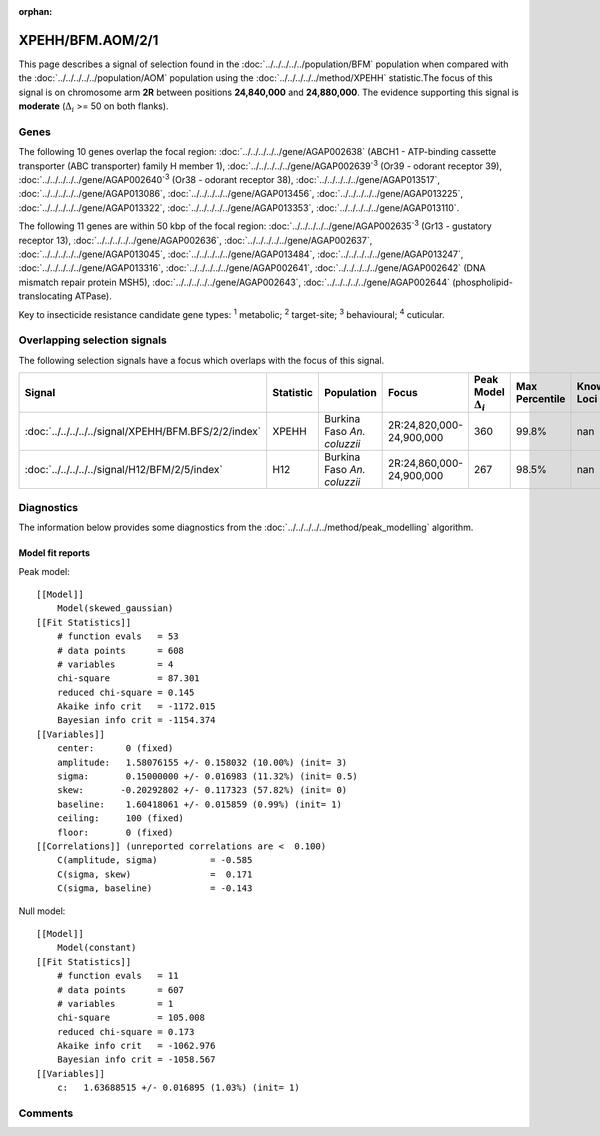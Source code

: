 :orphan:




XPEHH/BFM.AOM/2/1
=================

This page describes a signal of selection found in the
:doc:`../../../../../population/BFM` population
when compared with the :doc:`../../../../../population/AOM` population
using the :doc:`../../../../../method/XPEHH` statistic.The focus of this signal is on chromosome arm
**2R** between positions **24,840,000** and
**24,880,000**.
The evidence supporting this signal is
**moderate** (:math:`\Delta_{i}` >= 50 on both flanks).





.. raw:: html
    :file: peak_location.html

.. raw:: html

    <div class='bokeh-figure figure'><p class='caption'>
    <strong>Signal location</strong>. Blue markers show the values of the selection statistic.
    The dashed black line shows the fitted peak model. The shaded red area shows the focus of the
    selection signal. The shaded blue area shows the genomic region in linkage with the
    selection event. Use the mouse wheel or the controls at the top right of the plot to zoom
    in, and hover over genes to see gene names and descriptions.
    </p></div>

Genes
-----


The following 10 genes overlap the focal region: :doc:`../../../../../gene/AGAP002638` (ABCH1 - ATP-binding cassette transporter (ABC transporter) family H member 1),  :doc:`../../../../../gene/AGAP002639`:sup:`3` (Or39 - odorant receptor 39),  :doc:`../../../../../gene/AGAP002640`:sup:`3` (Or38 - odorant receptor 38),  :doc:`../../../../../gene/AGAP013517`,  :doc:`../../../../../gene/AGAP013086`,  :doc:`../../../../../gene/AGAP013456`,  :doc:`../../../../../gene/AGAP013225`,  :doc:`../../../../../gene/AGAP013322`,  :doc:`../../../../../gene/AGAP013353`,  :doc:`../../../../../gene/AGAP013110`.



The following 11 genes are within 50 kbp of the focal
region: :doc:`../../../../../gene/AGAP002635`:sup:`3` (Gr13 - gustatory receptor 13),  :doc:`../../../../../gene/AGAP002636`,  :doc:`../../../../../gene/AGAP002637`,  :doc:`../../../../../gene/AGAP013045`,  :doc:`../../../../../gene/AGAP013484`,  :doc:`../../../../../gene/AGAP013247`,  :doc:`../../../../../gene/AGAP013316`,  :doc:`../../../../../gene/AGAP002641`,  :doc:`../../../../../gene/AGAP002642` (DNA mismatch repair protein MSH5),  :doc:`../../../../../gene/AGAP002643`,  :doc:`../../../../../gene/AGAP002644` (phospholipid-translocating ATPase).


Key to insecticide resistance candidate gene types: :sup:`1` metabolic;
:sup:`2` target-site; :sup:`3` behavioural; :sup:`4` cuticular.

Overlapping selection signals
-----------------------------

The following selection signals have a focus which overlaps with the
focus of this signal.

.. cssclass:: table-hover
.. list-table::
    :widths: auto
    :header-rows: 1

    * - Signal
      - Statistic
      - Population
      - Focus
      - Peak Model :math:`\Delta_{i}`
      - Max Percentile
      - Known Loci
    * - :doc:`../../../../../signal/XPEHH/BFM.BFS/2/2/index`
      - XPEHH
      - Burkina Faso *An. coluzzii*
      - 2R:24,820,000-24,900,000
      - 360
      - 99.8%
      - nan
    * - :doc:`../../../../../signal/H12/BFM/2/5/index`
      - H12
      - Burkina Faso *An. coluzzii*
      - 2R:24,860,000-24,900,000
      - 267
      - 98.5%
      - nan
    




Diagnostics
-----------

The information below provides some diagnostics from the
:doc:`../../../../../method/peak_modelling` algorithm.

.. raw:: html

    <div class="figure">
    <img src="../../../../../_static/data/signal/XPEHH/BFM.AOM/2/1/peak_finding.png"/>
    <p class="caption"><strong>Selection signal in context</strong>. @@TODO</p>
    </div>

.. raw:: html

    <div class="figure">
    <img src="../../../../../_static/data/signal/XPEHH/BFM.AOM/2/1/peak_targetting.png"/>
    <p class="caption"><strong>Peak targetting</strong>. @@TODO</p>
    </div>

.. raw:: html

    <div class="figure">
    <img src="../../../../../_static/data/signal/XPEHH/BFM.AOM/2/1/peak_fit.png"/>
    <p class="caption"><strong>Peak fitting diagnostics</strong>. @@TODO</p>
    </div>

Model fit reports
~~~~~~~~~~~~~~~~~

Peak model::

    [[Model]]
        Model(skewed_gaussian)
    [[Fit Statistics]]
        # function evals   = 53
        # data points      = 608
        # variables        = 4
        chi-square         = 87.301
        reduced chi-square = 0.145
        Akaike info crit   = -1172.015
        Bayesian info crit = -1154.374
    [[Variables]]
        center:      0 (fixed)
        amplitude:   1.58076155 +/- 0.158032 (10.00%) (init= 3)
        sigma:       0.15000000 +/- 0.016983 (11.32%) (init= 0.5)
        skew:       -0.20292802 +/- 0.117323 (57.82%) (init= 0)
        baseline:    1.60418061 +/- 0.015859 (0.99%) (init= 1)
        ceiling:     100 (fixed)
        floor:       0 (fixed)
    [[Correlations]] (unreported correlations are <  0.100)
        C(amplitude, sigma)          = -0.585 
        C(sigma, skew)               =  0.171 
        C(sigma, baseline)           = -0.143 


Null model::

    [[Model]]
        Model(constant)
    [[Fit Statistics]]
        # function evals   = 11
        # data points      = 607
        # variables        = 1
        chi-square         = 105.008
        reduced chi-square = 0.173
        Akaike info crit   = -1062.976
        Bayesian info crit = -1058.567
    [[Variables]]
        c:   1.63688515 +/- 0.016895 (1.03%) (init= 1)



Comments
--------


.. raw:: html

    <div id="disqus_thread"></div>
    <script>
    
    (function() { // DON'T EDIT BELOW THIS LINE
    var d = document, s = d.createElement('script');
    s.src = 'https://agam-selection-atlas.disqus.com/embed.js';
    s.setAttribute('data-timestamp', +new Date());
    (d.head || d.body).appendChild(s);
    })();
    </script>
    <noscript>Please enable JavaScript to view the <a href="https://disqus.com/?ref_noscript">comments.</a></noscript>


